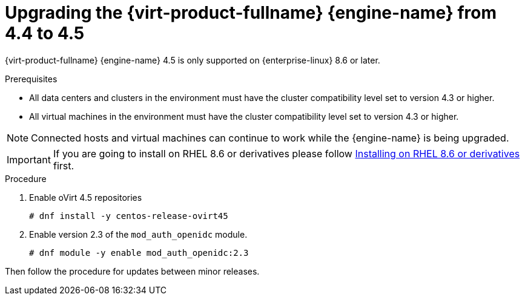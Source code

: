 :_content-type: PROCEDURE
[id="Upgrading_the_Manager_to_4-5_{context}"]
= Upgrading the {virt-product-fullname} {engine-name} from 4.4 to 4.5

// Included in:
// Upgrade Guide

ifndef::SHE_upgrade[]
{virt-product-fullname} {engine-name} 4.5 is only supported on {enterprise-linux} 8.6 or later.
endif::SHE_upgrade[]

.Prerequisites

* All data centers and clusters in the environment must have the cluster compatibility level set to version 4.3 or higher.
* All virtual machines in the environment must have the cluster compatibility level set to version 4.3 or higher.

[NOTE]
====
Connected hosts and virtual machines can continue to work while the {engine-name} is being upgraded.
====

[IMPORTANT]
====
If you are going to install on RHEL 8.6 or derivatives please follow link:/download/install_on_rhel.html[Installing on RHEL 8.6 or derivatives] first.
====


.Procedure

. Enable oVirt 4.5 repositories
+
[source,terminal,subs="normal"]
----
# dnf install -y centos-release-ovirt45
----
+
. Enable version 2.3 of the `mod_auth_openidc` module.
+
[source,terminal,subs="normal"]
----
# dnf module -y enable mod_auth_openidc:2.3
----

Then follow the procedure for updates between minor releases.
